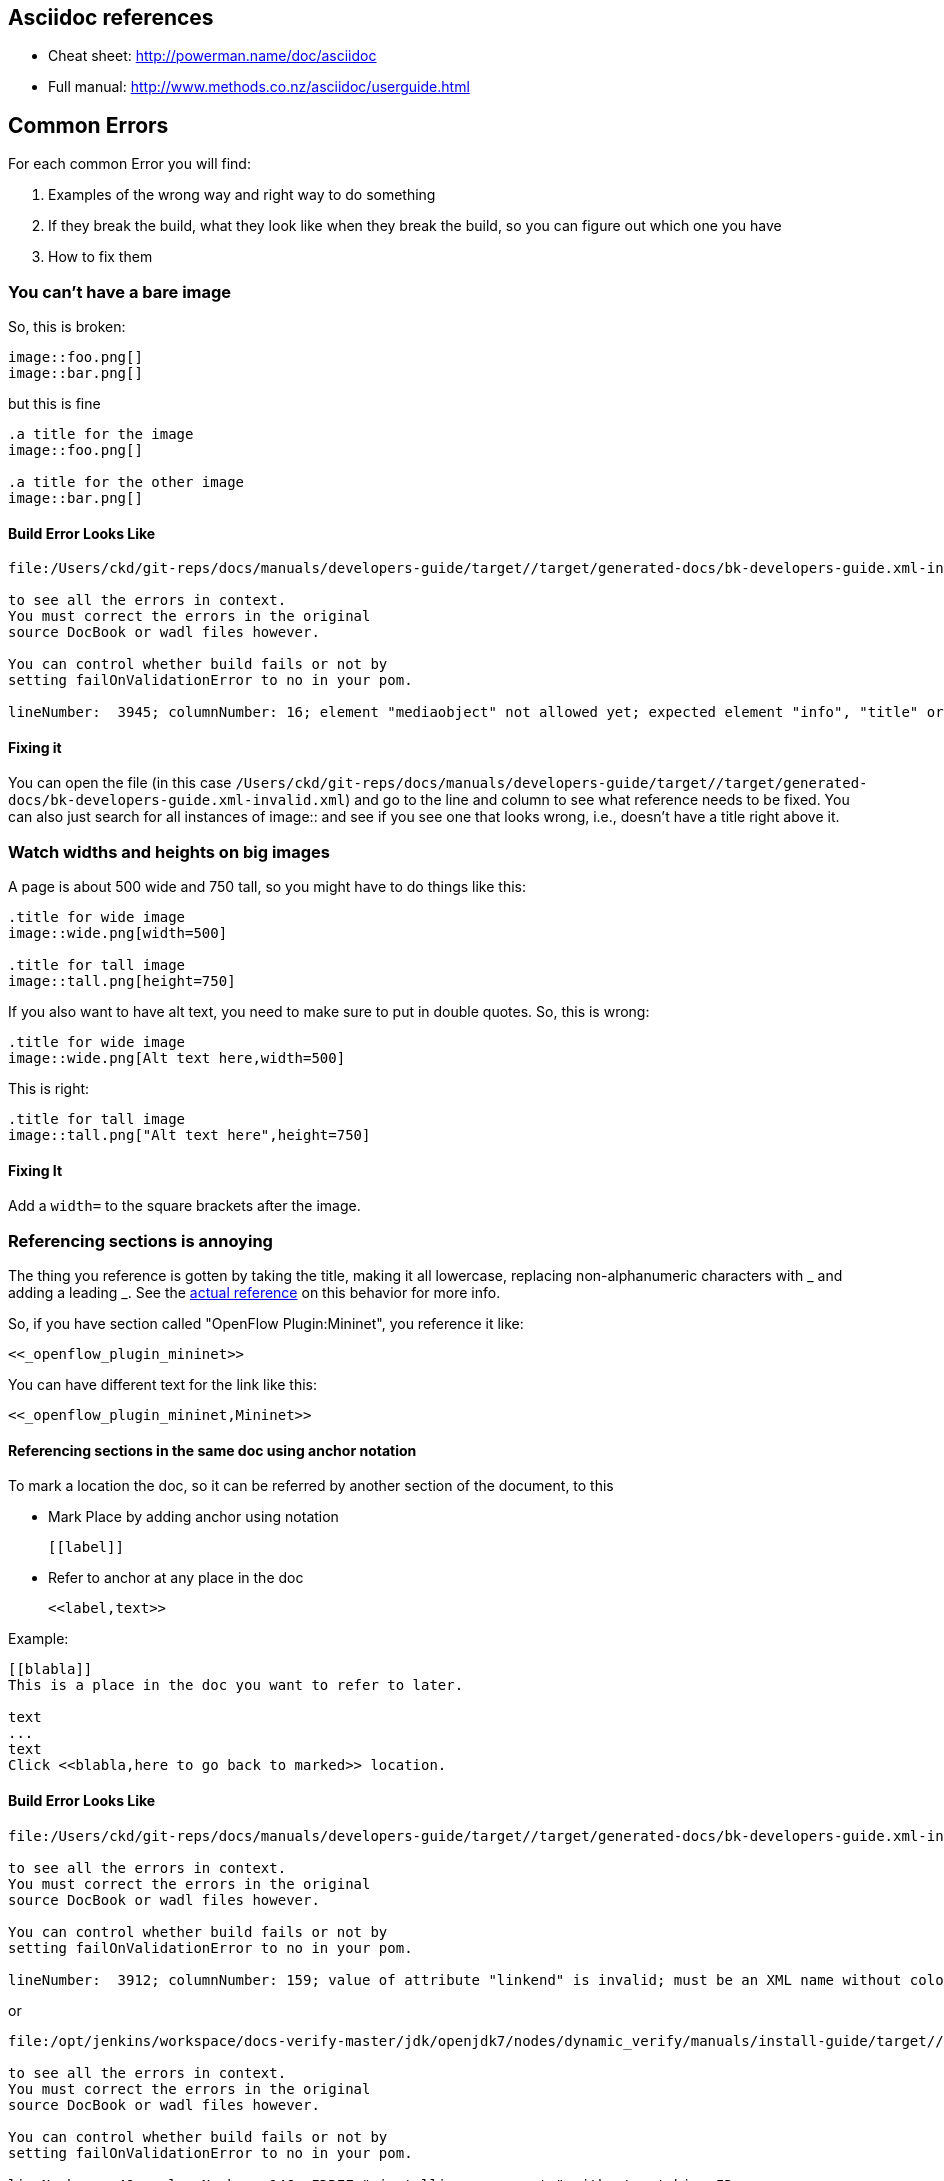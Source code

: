 [[asciidoc-references]]
== Asciidoc references

* Cheat sheet: http://powerman.name/doc/asciidoc
* Full manual: http://www.methods.co.nz/asciidoc/userguide.html

[[common-errors]]
== Common Errors

For each common Error you will find:

1.  Examples of the wrong way and right way to do something
2.  If they break the build, what they look like when they break the
build, so you can figure out which one you have
3.  How to fix them

[[you-cant-have-a-bare-image]]
=== You can't have a bare image

So, this is broken:

----------------
image::foo.png[]
image::bar.png[]
----------------

but this is fine

----------------------------
.a title for the image
image::foo.png[]

.a title for the other image
image::bar.png[]
----------------------------

[[build-error-looks-like]]
==== Build Error Looks Like

-----------------------------------------------------------------------------------------------------------------------------
file:/Users/ckd/git-reps/docs/manuals/developers-guide/target//target/generated-docs/bk-developers-guide.xml-invalid.xml

to see all the errors in context. 
You must correct the errors in the original 
source DocBook or wadl files however.

You can control whether build fails or not by 
setting failOnValidationError to no in your pom. 

lineNumber:  3945; columnNumber: 16; element "mediaobject" not allowed yet; expected element "info", "title" or "titleabbrev"
-----------------------------------------------------------------------------------------------------------------------------

[[fixing-it]]
==== Fixing it

You can open the file (in this case
`/Users/ckd/git-reps/docs/manuals/developers-guide/target//target/generated-docs/bk-developers-guide.xml-invalid.xml`)
and go to the line and column to see what reference needs to be fixed.
You can also just search for all instances of image:: and see if you see
one that looks wrong, i.e., doesn't have a title right above it.

[[watch-widths-and-heights-on-big-images]]
=== Watch widths and heights on big images

A page is about 500 wide and 750 tall, so you might have to do things
like this:

---------------------------
.title for wide image
image::wide.png[width=500]

.title for tall image
image::tall.png[height=750]
---------------------------

If you also want to have alt text, you need to make sure to put in
double quotes. So, this is wrong:

----------------------------------------
.title for wide image
image::wide.png[Alt text here,width=500]
----------------------------------------

This is right:

-------------------------------------------
.title for tall image
image::tall.png["Alt text here",height=750]
-------------------------------------------

[[fixing-it-1]]
==== Fixing It

Add a `width=` to the square brackets after the image.

[[referencing-sections-is-annoying]]
=== Referencing sections is annoying

The thing you reference is gotten by taking the title, making it all
lowercase, replacing non-alphanumeric characters with _ and adding a
leading _. See the
http://www.methods.co.nz/asciidoc/userguide.html#_section_ids[actual
reference] on this behavior for more info.

So, if you have section called "OpenFlow Plugin:Mininet", you reference
it like:

----------------------------
<<_openflow_plugin_mininet>>
----------------------------

You can have different text for the link like this:

------------------------------------
<<_openflow_plugin_mininet,Mininet>>
------------------------------------

[[referencing-sections-in-the-same-doc-using-anchor-notation]]
==== Referencing sections in the same doc using anchor notation

To mark a location the doc, so it can be referred by another section of
the document, to this

* Mark Place by adding anchor using notation
+
---------
[[label]]
---------
* Refer to anchor at any place in the doc
+
--------------
<<label,text>>
--------------

Example:

------------------------------------------------------
[[blabla]]
This is a place in the doc you want to refer to later.

text
...
text
Click <<blabla,here to go back to marked>> location.
------------------------------------------------------

[[build-error-looks-like-1]]
==== Build Error Looks Like

------------------------------------------------------------------------------------------------------------------------
file:/Users/ckd/git-reps/docs/manuals/developers-guide/target//target/generated-docs/bk-developers-guide.xml-invalid.xml

to see all the errors in context. 
You must correct the errors in the original 
source DocBook or wadl files however.

You can control whether build fails or not by 
setting failOnValidationError to no in your pom. 

lineNumber:  3912; columnNumber: 159; value of attribute "linkend" is invalid; must be an XML name without colons
------------------------------------------------------------------------------------------------------------------------

or

----------------------------------------------------------------------------------------------------------------------------------------------------------------------------
file:/opt/jenkins/workspace/docs-verify-master/jdk/openjdk7/nodes/dynamic_verify/manuals/install-guide/target//target/generated-docs/bk-install-guide.xml-invalid-idrefs.xml

to see all the errors in context. 
You must correct the errors in the original 
source DocBook or wadl files however.

You can control whether build fails or not by 
setting failOnValidationError to no in your pom. 

lineNumber:  49; columnNumber: 146; IDREF "_installing_components" without matching ID
----------------------------------------------------------------------------------------------------------------------------------------------------------------------------

[[fixing-it-2]]
==== Fixing It

You can open the file (in this case
`/Users/ckd/git-reps/docs/manuals/developers-guide/target//target/generated-docs/bk-developers-guide.xml-invalid.xml`)
and go to the line and column to see what reference needs to be fixed.
You can also just search for all things in double angle brackets
(<<...>>) to see if you can find it.

[[complicated-table-stuff-seems-to-fail]]
=== Complicated table stuff seems to fail

For example this formats the text in a single, really tight column:

-----------------------------------------------------------------------------------------------------------------------------
[cols=*3,^,options="header",width="75%"]
|===
| Artifact ID | Component | Description
| openflowplugin | openflowplugin | Main implementation of OFPlugin
| openflowplugin-it test-provider drop-test test-scripts | test | Support for end-to-end, integration, and regression testing
| openflowplugin-controller-config | configSubsystem | Default configuration files for config subsystem
| distributions-openflowplugin-base | distribution | OFPlugin distribution, based on  the distribution of the controller,
but the old (OF-1.0 only) plugin is replaced with the new plugin(OF-1.0+1.3)
| learning-switch sample-consumer | sample | Sample  projects demonstrating MD-SAL usage
| vagrant | util | Materialize testing virtual machine containing mininet+ovs
|===
-----------------------------------------------------------------------------------------------------------------------------

But this works fine:

-----------------------------------------------------------------------------------------------------------------------------
[options="header"]
|===
| Artifact ID | Component | Description
| openflowplugin | openflowplugin | Main implementation of OFPlugin
| openflowplugin-it test-provider drop-test test-scripts | test | Support for end-to-end, integration, and regression testing
| openflowplugin-controller-config | configSubsystem | Default configuration files for config subsystem
| distributions-openflowplugin-base | distribution | OFPlugin distribution, based on  the distribution of the controller,
but the old (OF-1.0 only) plugin is replaced with the new plugin(OF-1.0+1.3)
| learning-switch sample-consumer | sample | Sample  projects demonstrating MD-SAL usage
| vagrant | util | Materialize testing virtual machine containing mininet+ovs
|===
-----------------------------------------------------------------------------------------------------------------------------

[[fixing-it-3]]
==== Fixing It

Just remove all the things in but `options="header"` in the square
brackets above the table.

[[missing-images]]
=== Missing Images

If you don't put your images in the `src/main/resources/images`
directory in the right manual things won't build. For the developer's
guide, that would be
`manuals/developers-guide/src/main/resources/images/`.

[[build-error-looks-like-2]]
==== Build Error Looks Like

-----------------------------------------------------------------------------------------------------------------------------------------------------------------------------------------------------------------------------------------------------------------------------------
[error] File not found: '/Users/ckd/git-reps/docs/manuals/developers-guide/target/generated-docs/images/L3FwdSample.png'. File is referred in '/Users/ckd/git-reps/docs/manuals/developers-guide/target/generated-docs/bk-developers-guide.xml' fileRef='./images/L3FwdSample.png'.
[error] One or more images refered in the docbook were not found. Please see log for details.
[error] One or more images refered in the docbook were not found. Please see log for details.
-----------------------------------------------------------------------------------------------------------------------------------------------------------------------------------------------------------------------------------------------------------------------------------

[[fixing-it-4]]
==== Fixing It

Either:

1.  the file name is wrong in the asciidoc
* look if there is a similar file in the `src/main/resources/images`
directory and see if it seems like the right file
* sometimes it's as simple as having .png instead of .jpg or the other
way around
2.  the file is missing
* find the file and include it, often this involves reaching out to the
person who wrote the docs or the docs contact for the project in
question

[[you-cant-have-empty-sections]]
=== You can't have empty sections

You can't have an empty section.

This is fine:

---------------------
== Section One Header
Some text here.

== Section Two Header
More text here.
---------------------

This is not:

---------------------
== Section One Header
// no text here

== Section Two Header
More text here.
---------------------

[[build-error-looks-like-3]]
==== Build Error Looks Like

-------------------------------------------------------------------------------------------------------------------------
lineNumber:  12243; columnNumber: 11; element "section" incomplete; expected element "address", "anchor", "annotation"...
-------------------------------------------------------------------------------------------------------------------------

[[fixing-it-5]]
==== Fixing It

Simply add some content to the section. Typically this happens while
writing outlines and just adding "TBD" or "TODO: Add text describing..."
is the right approach.
